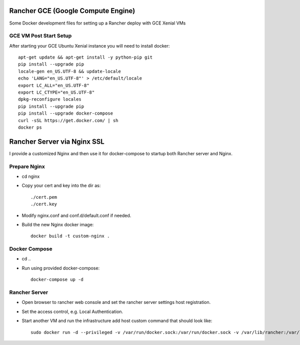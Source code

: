 Rancher GCE (Google Compute Engine)
===================================

Some Docker development files for setting up a Rancher deploy with GCE Xenial VMs

GCE VM Post Start Setup
-----------------------

After starting your GCE Ubuntu Xenial instance you will need to install docker::

    apt-get update && apt-get install -y python-pip git
    pip install --upgrade pip
    locale-gen en_US.UTF-8 && update-locale
    echo 'LANG="en_US.UTF-8"' > /etc/default/locale
    export LC_ALL="en_US.UTF-8"
    export LC_CTYPE="en_US.UTF-8"
    dpkg-reconfigure locales
    pip install --upgrade pip
    pip install --upgrade docker-compose
    curl -sSL https://get.docker.com/ | sh
    docker ps
	


Rancher Server via Nginx SSL
============================

I provide a customized Nginx and then use it for docker-compose to startup both Rancher server and Nginx.

Prepare Nginx
-------------

* cd nginx
* Copy your cert and key into the dir as::

	./cert.pem
	./cert.key

* Modify nginx.conf and conf.d/default.conf if needed.
* Build the new Nginx docker image::

	docker build -t custom-nginx .

Docker Compose
--------------

* cd ..
* Run using provided docker-compose::

	docker-compose up -d

Rancher Server
--------------

* Open browser to rancher web console and set the rancher server settings host registration.
* Set the access control, e.g. Local Authentication.
* Start another VM and run the infrastructure add host custom command that should look like::

	sudo docker run -d --privileged -v /var/run/docker.sock:/var/run/docker.sock -v /var/lib/rancher:/var/lib/rancher rancher/agent:v1.1.0 https://rancher.your.io/v1/scripts/029236FA12EEADA40836:1481727600000:ouXxT48Ydl5uEId60jzOTvjhs

